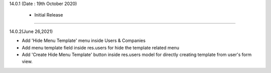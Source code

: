14.0.1 (Date : 19th October 2020)

 - Initial Release

----------------------------

14.0.2(June 26,2021)

-  Add 'Hide Menu Template' menu inside Users & Companies 
-  Add menu template field inside res.users for hide the template related menu 
-  Add 'Create Hide Menu Template' button inside res.users model for directly creating template from user's form view. 
